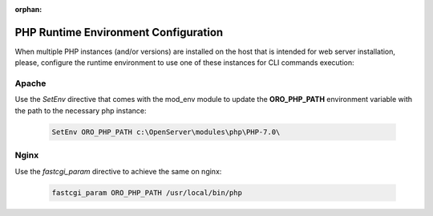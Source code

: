 :orphan:

.. _installation--configure-php-runtime-environment:

PHP Runtime Environment Configuration
~~~~~~~~~~~~~~~~~~~~~~~~~~~~~~~~~~~~~

.. begin_runtime_configuration

When multiple PHP instances (and/or versions) are installed on the host that is intended for web server installation, please, configure the runtime environment to use one of these instances for CLI commands execution:

Apache
^^^^^^

Use the *SetEnv* directive that comes with the mod_env module to update the **ORO_PHP_PATH**
environment variable with the path to the necessary php instance:

    .. code-block:: apache

        SetEnv ORO_PHP_PATH c:\OpenServer\modules\php\PHP-7.0\

Nginx
^^^^^

Use the *fastcgi_param* directive to achieve the same on nginx:

    .. code-block:: nginx

        fastcgi_param ORO_PHP_PATH /usr/local/bin/php